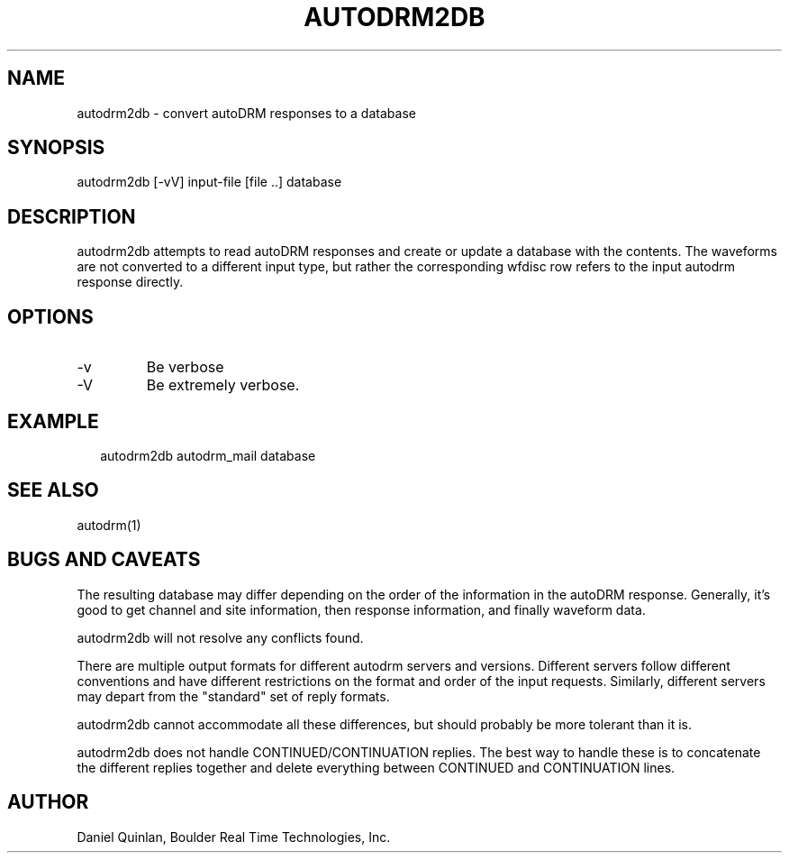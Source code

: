 .TH AUTODRM2DB 1 
.SH NAME
autodrm2db \- convert autoDRM responses to a database
.SH SYNOPSIS
.nf
autodrm2db [-vV] input-file [file ..] database
.fi
.SH DESCRIPTION
autodrm2db attempts to read autoDRM responses and 
create or update a database with the contents.  
The waveforms are not converted to a different input
type, but rather the corresponding wfdisc row refers 
to the input autodrm response directly.
.SH OPTIONS
.IP -v
Be verbose
.IP -V
Be extremely verbose.
.SH EXAMPLE
.ft CW
.RS .2i
.nf
autodrm2db autodrm_mail database
.fi
.RE
.ft R
.SH "SEE ALSO"
.nf
autodrm(1)
.fi
.SH "BUGS AND CAVEATS"
The resulting database may differ depending on the order of the
information in the autoDRM response.  Generally, it's good
to get channel and site information, then response information, 
and finally waveform data.
.LP
autodrm2db will not resolve any conflicts found.
.LP
There are multiple output formats for different autodrm
servers and versions.  
Different servers follow different 
conventions and have different restrictions on the format and
order of the input requests.  Similarly, different servers
may depart from the "standard" set of reply formats.
.LP
autodrm2db cannot accommodate all these differences, but should 
probably be more tolerant than it is.
.LP
autodrm2db does not handle CONTINUED/CONTINUATION replies.
The best way to handle these is to concatenate the different replies
together and delete everything between CONTINUED and CONTINUATION
lines.
.SH AUTHOR
Daniel Quinlan, Boulder Real Time Technologies, Inc.
